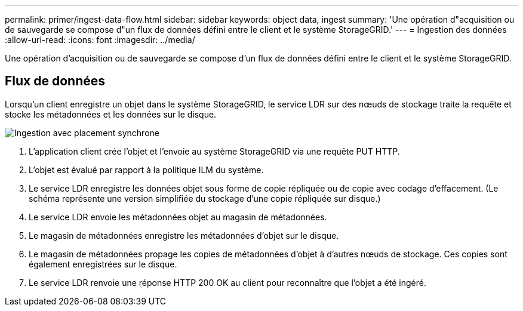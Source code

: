 ---
permalink: primer/ingest-data-flow.html 
sidebar: sidebar 
keywords: object data, ingest 
summary: 'Une opération d"acquisition ou de sauvegarde se compose d"un flux de données défini entre le client et le système StorageGRID.' 
---
= Ingestion des données
:allow-uri-read: 
:icons: font
:imagesdir: ../media/


[role="lead"]
Une opération d'acquisition ou de sauvegarde se compose d'un flux de données défini entre le client et le système StorageGRID.



== Flux de données

Lorsqu'un client enregistre un objet dans le système StorageGRID, le service LDR sur des nœuds de stockage traite la requête et stocke les métadonnées et les données sur le disque.

image::../media/ingest_data_flow.png[Ingestion avec placement synchrone]

. L'application client crée l'objet et l'envoie au système StorageGRID via une requête PUT HTTP.
. L'objet est évalué par rapport à la politique ILM du système.
. Le service LDR enregistre les données objet sous forme de copie répliquée ou de copie avec codage d'effacement. (Le schéma représente une version simplifiée du stockage d'une copie répliquée sur disque.)
. Le service LDR envoie les métadonnées objet au magasin de métadonnées.
. Le magasin de métadonnées enregistre les métadonnées d'objet sur le disque.
. Le magasin de métadonnées propage les copies de métadonnées d'objet à d'autres nœuds de stockage. Ces copies sont également enregistrées sur le disque.
. Le service LDR renvoie une réponse HTTP 200 OK au client pour reconnaître que l'objet a été ingéré.

